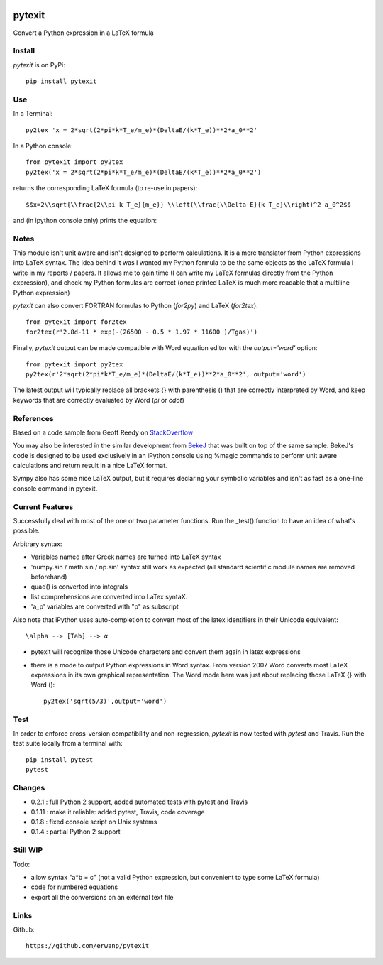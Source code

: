 
.. image:: https://img.shields.io/pypi/v/pytexit.svg
    :target: https://pypi.python.org/pypi/pytexit
    :alt: PyPI
    
.. image:: https://img.shields.io/travis/erwanp/pytexit.svg
    :target: https://travis-ci.org/erwanp/pytexit
    :alt: Tests

.. image:: https://codecov.io/gh/erwanp/pytexit/branch/master/graph/badge.svg
    :target: https://codecov.io/gh/erwanp/pytexit
    :alt: Coverage

=======
pytexit
=======

Convert a Python expression in a LaTeX formula

Install
-------

`pytexit` is on PyPi::

    pip install pytexit

	
Use
---

In a Terminal::

    py2tex 'x = 2*sqrt(2*pi*k*T_e/m_e)*(DeltaE/(k*T_e))**2*a_0**2'

In a Python console::

    from pytexit import py2tex
    py2tex('x = 2*sqrt(2*pi*k*T_e/m_e)*(DeltaE/(k*T_e))**2*a_0**2')

returns the corresponding LaTeX formula (to re-use in papers)::

    $$x=2\\sqrt{\\frac{2\\pi k T_e}{m_e}} \\left(\\frac{\\Delta E}{k T_e}\\right)^2 a_0^2$$
    
and (in ipython console only) prints the equation:

.. image:: https://github.com/erwanp/pytexit/blob/master/docs/output.png

	
Notes
-----
	
This module isn't unit aware and isn't designed to perform calculations. It is 
a mere translator from Python expressions into LaTeX syntax. The idea behind it
was I wanted my Python formula to be the same objects as the LaTeX formula I 
write in my reports / papers. It allows me to gain time (I can write my LaTeX 
formulas directly from the Python expression), and check my Python formulas are correct
(once printed LaTeX is much more readable that a multiline Python expression)


`pytexit` can also convert FORTRAN formulas to Python (`for2py`) and LaTeX (`for2tex`)::

	from pytexit import for2tex
	for2tex(r'2.8d-11 * exp(-(26500 - 0.5 * 1.97 * 11600 )/Tgas)')

Finally, `pytexit` output can be made compatible with Word equation editor with the `output='word'` option::

	from pytexit import py2tex
	py2tex(r'2*sqrt(2*pi*k*T_e/m_e)*(DeltaE/(k*T_e))**2*a_0**2', output='word')
	
The latest output will typically replace all brackets {} with parenthesis () that are correctly
interpreted by Word, and keep keywords that are correctly evaluated by Word (`\pi` or `\cdot`) 


References
----------

Based on a code sample from Geoff Reedy on `StackOverflow <http://stackoverflow.com/questions/3867028/converting-a-python-numeric-expression-to-latex>`__


You may also be interested in the similar development from `BekeJ <https://github.com/BekeJ/py2tex>`__ that was built
on top of the same sample. 
BekeJ's code is designed to be used exclusively in an iPython console using 
%magic commands to perform unit aware calculations and return result in a nice
LaTeX format. 

Sympy also has some nice LaTeX output, but it requires declaring your symbolic
variables and isn't as fast as a one-line console command in pytexit.

Current Features
----------------

Successfully deal with most of the one or two parameter functions. Run the 
_test() function to have an idea of what's possible. 

Arbitrary syntax:

- Variables named after Greek names are turned into LaTeX syntax

- 'numpy.sin / math.sin / np.sin' syntax still work as expected (all standard 
  scientific module names are removed beforehand)

- quad() is converted into integrals

- list comprehensions are converted into LaTex syntaX. 

- 'a_p' variables are converted with "p" as subscript

Also note that iPython uses auto-completion to convert most of the latex 
identifiers in their Unicode equivalent::

    \alpha --> [Tab] --> α
    
- pytexit will recognize those Unicode characters and convert them again in 
  latex expressions

- there is a mode to output Python expressions in Word syntax. From version 2007
  Word converts most LaTeX expressions in its own graphical representation. The 
  Word mode here was just about replacing those LaTeX {} with Word ()::

    py2tex('sqrt(5/3)',output='word')


Test
----

In order to enforce cross-version compatibility and non-regression, `pytexit` is 
now tested with `pytest` and Travis. Run the test suite locally from a terminal with::

    pip install pytest 
    pytest 


Changes
-------

- 0.2.1 : full Python 2 support, added automated tests with pytest and Travis

- 0.1.11 : make it reliable: added pytest, Travis, code coverage

- 0.1.8 : fixed console script on Unix systems

- 0.1.4 : partial Python 2 support


Still WIP
---------

Todo:

- allow syntax "a*b = c" (not a valid Python expression, but convenient to type 
  some LaTeX formula)
    
- code for numbered equations

- export all the conversions on an external text file 
    
	
Links
-----

Github::

    https://github.com/erwanp/pytexit

